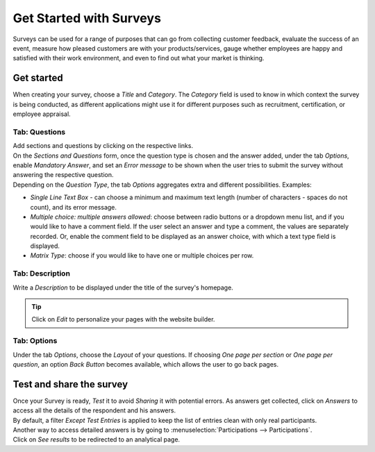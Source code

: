 ========================
Get Started with Surveys
========================

Surveys can be used for a range of purposes that can go from collecting customer feedback, evaluate
the success of an event, measure how pleased customers are with your products/services, gauge
whether employees are happy and satisfied with their work environment, and even to find out what
your market is thinking.

Get started
===========

When creating your survey, choose a *Title* and *Category*. The *Category* field is used to know in
which context the survey is being conducted, as different applications might use it for different
purposes such as recruitment, certification, or employee appraisal.

.. image:: media/new_survey.png
   :align: center
   :alt: Form view of a survey with a title and category being chosen in Odoo Surveys

Tab: Questions
--------------

| Add sections and questions by clicking on the respective links.
| On the *Sections and Questions* form, once the question type is chosen and the answer added,
  under the tab *Options*, enable *Mandatory Answer*, and set an *Error message* to be shown
  when the user tries to submit the survey without answering the respective question.
| Depending on the *Question Type*, the tab *Options* aggregates extra and different
  possibilities. Examples:

- *Single Line Text Box* - can choose a minimum and maximum text length (number of characters -
  spaces do not count), and its error message.
- *Multiple choice: multiple answers allowed*: choose between radio buttons or a dropdown menu
  list, and if you would like to have a comment field. If the user select an answer and type a
  comment, the values are separately recorded. Or, enable the comment field to be
  displayed as an answer choice, with which a text type field is displayed.
- *Matrix Type*: choose if you would like to have one or multiple choices per row.

.. image:: media/sections_questions.png
   :align: center
   :alt: Sections and questions view of a survey in Odoo Surveys

Tab: Description
----------------

Write a *Description* to be displayed under the title of the survey's homepage.

.. image:: media/frontend_description.png
   :align: center
   :alt: Frontend of a survey showing the title and description of a survey for Odoo Surveys

.. tip::
   Click on *Edit* to personalize your pages with the website builder.

Tab: Options
------------

Under the tab *Options*, choose the *Layout* of your questions. If choosing *One page per section* or
*One page per question*, an option *Back Button* becomes available, which allows the user to go back
pages.

.. image:: media/tab_options_layout.png
   :align: center
   :alt: Form view of a survey emphasizing the layout feature under options in Odoo Surveys

Test and share the survey
=========================

| Once your Survey is ready, *Test* it to avoid *Sharing* it with potential errors. As answers get
  collected, click on *Answers* to access all the details of the respondent and his answers.
| By default, a filter *Except Test Entries* is applied to keep the list of entries clean with only
  real participants.

.. image:: media/user_feedback.png
   :align: center
   :alt: View list of the participations of a survey in Odoo Surveys

| Another way to access detailed answers is by going to :menuselection:`Participations -->
  Participations`.
| Click on *See results* to be redirected to an analytical page.

.. image:: media/analytical_page.png
   :align: center
   :alt: View of an analytical page for Odoo Surveys

.. seealso::
   - :doc:`scoring`
   - :doc:`time_random`
